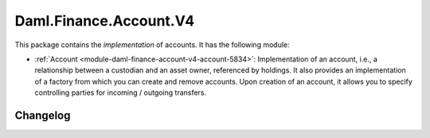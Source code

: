 .. Copyright (c) 2023 Digital Asset (Switzerland) GmbH and/or its affiliates. All rights reserved.
.. SPDX-License-Identifier: Apache-2.0

Daml.Finance.Account.V4
#######################

This package contains the *implementation* of accounts. It has the following module:

- :ref:`Account <module-daml-finance-account-v4-account-5834>`: Implementation of an account, i.e., a
  relationship between a custodian and an asset owner, referenced by holdings. It also provides an
  implementation of a factory from which you can create and remove accounts. Upon creation of an
  account, it allows you to specify controlling parties for incoming / outgoing transfers.

Changelog
*********
